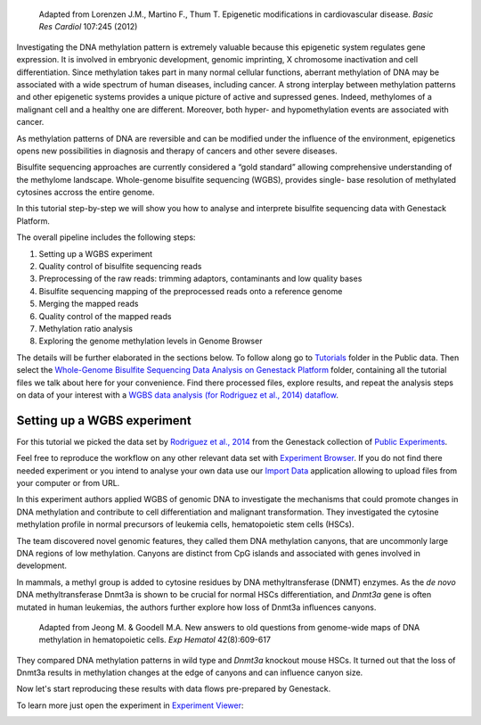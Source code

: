 .. figure:: images/DNA_methylation.png
   :alt: DNA methylation

   Adapted from Lorenzen J.M., Martino F., Thum T. Epigenetic modifications in cardiovascular disease.
   *Basic Res Cardiol* 107:245 (2012)

Investigating the DNA methylation pattern is extremely valuable because this epigenetic system
regulates gene expression. It is involved in embryonic development, genomic imprinting, X chromosome
inactivation and cell differentiation. Since methylation takes part in many normal cellular
functions, aberrant methylation of DNA may be associated with a wide spectrum of human diseases,
including cancer. A strong interplay between methylation patterns and other
epigenetic systems provides a unique  picture of active and supressed genes.
Indeed, methylomes of a malignant cell and a healthy one are different.
Moreover, both hyper- and hypomethylation events are associated with cancer.

As methylation patterns of DNA are reversible and can be modified under the
influence of the environment, epigenetics opens new possibilities in diagnosis
and therapy of cancers and other severe diseases.

Bisulfite sequencing approaches are currently considered a “gold standard” allowing comprehensive
understanding of the methylome landscape. Whole-genome bisulfite sequencing (WGBS), provides single-
base resolution of methylated cytosines accross the entire genome.

In this tutorial step-by-step we will show you how to analyse and interprete bisulfite sequencing
data with Genestack Platform.

The overall pipeline includes the following steps:

#. Setting up a WGBS experiment
#. Quality control of bisulfite sequencing reads
#. Preprocessing of the raw reads: trimming adaptors, contaminants and
   low quality bases
#. Bisulfite sequencing mapping of the preprocessed reads onto a reference genome
#. Merging the mapped reads
#. Quality control of the mapped reads
#. Methylation ratio analysis
#. Exploring the genome methylation levels in Genome Browser


The details will be further elaborated in the sections below.
To follow along go to `Tutorials`_ folder in the Public data. Then select the
`Whole-Genome Bisulfite Sequencing Data Analysis on Genestack Platform`_
folder, containing all the tutorial files we talk about here for your convenience. Find there
processed files, explore results, and repeat the analysis steps on data of your interest with a
`WGBS data analysis (for Rodriguez et al., 2014) dataflow`_.

.. youtube:: https://www.youtube.com/watch?v=o7RkUrCRl4s


Setting up a WGBS experiment
****************************

For this tutorial we picked the data set by `Rodriguez et al., 2014`_ from the Genestack collection
of `Public Experiments`_.

|public experiments|

Feel free to reproduce the workflow on any other relevant data set with
`Experiment Browser`_.
If you do not find there needed experiment or you intend to analyse your own data use our
`Import Data`_ application allowing to upload files from your computer or from URL.

In this experiment authors applied WGBS of genomic DNA to investigate the mechanisms that could
promote changes in DNA methylation and contribute to cell differentiation and malignant
transformation. They investigated the cytosine methylation profile in normal precursors of leukemia
cells, hematopoietic stem cells (HSCs).

The team discovered novel genomic features, they called them DNA methylation canyons, that are uncommonly
large DNA regions of low methylation. Canyons are distinct from CpG islands and associated with
genes involved in development.

In mammals, a methyl group is added to cytosine residues by DNA methyltransferase (DNMT) enzymes.
As the *de novo* DNA methyltransferase Dnmt3a is shown to be crucial for normal HSCs
differentiation, and *Dnmt3a* gene is often mutated in human leukemias, the authors further explore
how loss of Dnmt3a influences canyons.

.. figure:: images/DNMT.png
   :alt: DNMT

   Adapted from Jeong M. & Goodell M.A. New answers to old questions from genome-wide maps of DNA methylation in hematopoietic cells. *Exp Hematol* 42(8):609-617

They compared DNA methylation patterns in wild type and *Dnmt3a* knockout mouse HSCs. It turned out
that the loss of Dnmt3a results in methylation changes at the edge of canyons and can influence
canyon size.

Now let's start reproducing these results with data flows pre-prepared by Genestack.

To learn more just open the experiment in `Experiment Viewer`_:

|Experiment_Viewer|

.. |Watch all videos here| image:: images/Zrzut-ekranu-2015-10-21-o-16.01.36-1024x109.png
   :class: aligncenter wp-image-3563 size-large
   :width: 604px
   :height: 64px
   :target: https://www.youtube.com/playlist?list=PLqGSwEO9VFw3ZfhBit9j2sTwTRiLvkJ6T
.. |public experiments| image:: images/public-experiments.png
.. |Experiment_Viewer| image:: images/Experiment_Viewer.png
.. _Tutorials: https://platform.genestack.org/endpoint/application/run/genestack/filebrowser?a=GSF000810&action=viewFile&page=1
.. _Whole-Genome Bisulfite Sequencing Data Analysis on Genestack Platform: https://platform.genestack.org/endpoint/application/run/genestack/filebrowser?a=GSF970554&action=viewFile&page=1
.. _WGBS data analysis (for Rodriguez et al., 2014) dataflow: https://platform.genestack.org/endpoint/application/run/genestack/filebrowser?a=GSF969172&action=viewFile&page=1
.. _Rodriguez et al., 2014: https://platform.genestack.org/endpoint/application/run/genestack/filebrowser?a=GSF088374&action=viewFile&page=1
.. _Public Experiments: https://platform.genestack.org/endpoint/application/run/genestack/filebrowser?a=GSF070886&action=viewFile&page=1
.. _Experiment Browser: https://platform.genestack.org/endpoint/application/run/genestack/databrowser?action=openInBrowser
.. _Import Data: https://platform.genestack.org/endpoint/application/run/genestack/uploader
.. _Experiment Viewer: https://platform.genestack.org/endpoint/application/run/genestack/experiment-viewer?a=GSF088374&action=viewFile
